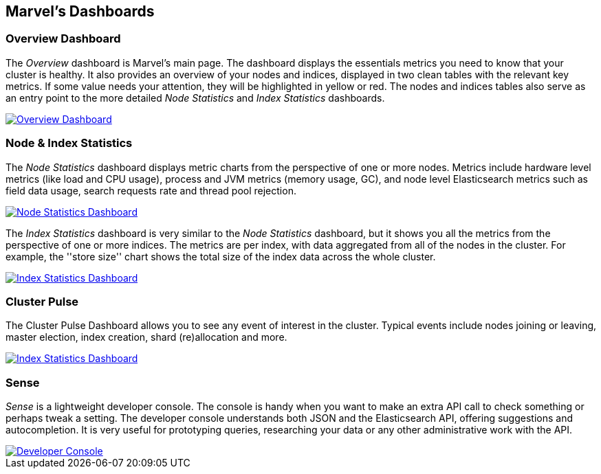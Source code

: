 == Marvel's Dashboards


=== Overview Dashboard

The _Overview_ dashboard is Marvel's main page. The dashboard displays the
essentials metrics you need to know that your cluster is healthy. It also
provides an overview of your nodes and indices, displayed in two clean tables
with the relevant key metrics. If some value needs your attention, they will
be highlighted in yellow or red. The nodes and indices tables also serve as an
entry point to the more detailed _Node Statistics_ and _Index Statistics_
dashboards.

image:images/overview_thumb.png["Overview Dashboard",link="images/overview.png"]

=== Node & Index Statistics

The _Node Statistics_ dashboard displays metric charts from the perspective of
one or more nodes. Metrics include hardware level metrics (like load and CPU
usage), process and JVM metrics (memory usage, GC), and node level
Elasticsearch metrics such as field data usage, search requests rate and
thread pool rejection.

image:images/node_stats_thumb.png["Node Statistics Dashboard",link="images/node_stats.png"]

The _Index Statistics_ dashboard is very similar to the _Node Statistics_
dashboard, but it shows you all the metrics from the perspective of one or
more indices. The metrics are per index, with data aggregated from all of the
nodes in the cluster. For example, the ''store size'' chart shows the total
size of the index data across the whole cluster.

image:images/index_stats_thumb.png["Index Statistics Dashboard",link="images/index_stats.png"]

=== Cluster Pulse

The Cluster Pulse Dashboard allows you to see any event of interest in the cluster. Typical
events include nodes joining or leaving, master election, index creation, shard (re)allocation
and more.

image:images/cluster_pulse_thumb.png["Index Statistics Dashboard",link="images/cluster_pulse.png"]

=== Sense

_Sense_ is a lightweight developer console. The console is handy when you want
to make an extra API call to check something or perhaps tweak a setting. The
developer console understands both JSON and the Elasticsearch API, offering
suggestions and autocompletion. It is very useful for prototyping queries,
researching your data or any other administrative work with the API.

image::images/sense_thumb.png["Developer Console",link="sense.png"]


